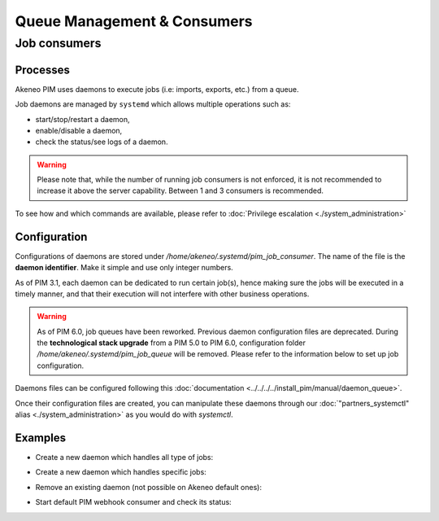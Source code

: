 Queue Management & Consumers
============================

Job consumers
-------------

Processes
^^^^^^^^^

Akeneo PIM uses daemons to execute jobs (i.e: imports, exports, etc.) from a queue.

Job daemons are managed by ``systemd`` which allows multiple operations such as:

- start/stop/restart a daemon,
- enable/disable a daemon,
- check the status/see logs of a daemon.

.. warning::
   Please note that, while the number of running job consumers is not enforced, it is not recommended
   to increase it above the server capability. Between 1 and 3 consumers is recommended.

To see how and which commands are available, please refer to :doc:`Privilege escalation <./system_administration>`


Configuration
^^^^^^^^^^^^^

Configurations of daemons are stored under `/home/akeneo/.systemd/pim_job_consumer`.
The name of the file is the **daemon identifier**. Make it simple and use only integer numbers.

As of PIM 3.1, each daemon can be dedicated to run certain job(s), hence making sure the jobs will
be executed in a timely manner, and that their execution will not interfere with other business
operations.

.. warning::
   As of PIM 6.0, job queues have been reworked. Previous daemon configuration files are deprecated.
   During the **technological stack upgrade** from a PIM 5.0 to PIM 6.0, configuration folder `/home/akeneo/.systemd/pim_job_queue` will be removed.
   Please refer to the information below to set up job configuration.

Daemons files can be configured following this :doc:`documentation <../../../../install_pim/manual/daemon_queue>`.

Once their configuration files are created, you can manipulate these daemons through our :doc:`"partners_systemctl" alias <./system_administration>` as you would do with `systemctl`.

Examples
^^^^^^^^

- Create a new daemon which handles all type of jobs:
   .. code-block:: bash
      :linenos:

      # Create a file for the new daemon and keep it empty to handle all jobs
      touch /home/akeneo/.systemd/pim_job_consumer/3.conf

      # Start the consumer with its name (configuration filename without extension)
      partners_systemctl pim_job_consumer@3 start

      # Enable the consumer to be started automatically at instance boot up
      partners_systemctl pim_job_consumer@3 enable

- Create a new daemon which handles specific jobs:
   .. code-block:: bash
      :linenos:

      # Create a file with specific jobs
      echo -e "data_maintenance_job\nimport_export_job" > /home/akeneo/.systemd/pim_job_consumer/4.conf

      cat /home/akeneo/.systemd/pim_job_consumer/4.conf
      data_maintenance_job
      import_export_job

      # Start the consumer with its name (configuration filename without extension)
      partners_systemctl pim_job_consumer@4 start

      # Enable the consumer to be started automatically at instance boot up
      partners_systemctl pim_job_consumer@4 enable

- Remove an existing daemon (not possible on Akeneo default ones):
   .. code-block:: bash
      :linenos:

      # Stop the consumer with its name (configuration filename without extension)
      partners_systemctl pim_job_consumer@7 stop

      # Disable the consumer not to be started automatically at instance boot up
      partners_systemctl pim_job_consumer@7 disable

      # Delete its configuration file
      rm /home/akeneo/.systemd/pim_job_consumer/7.conf

- Start default PIM webhook consumer and check its status:
   .. code-block:: bash
      :linenos:

      # Start the consumer with its name (configuration filename without extension)
      partners_systemctl pim_webhook_consumer start

      # Restart the consumer
      partners_systemctl pim_webhook_consumer restart

      # Check the consumer status
      partners_systemctl pim_webhook_consumer status
